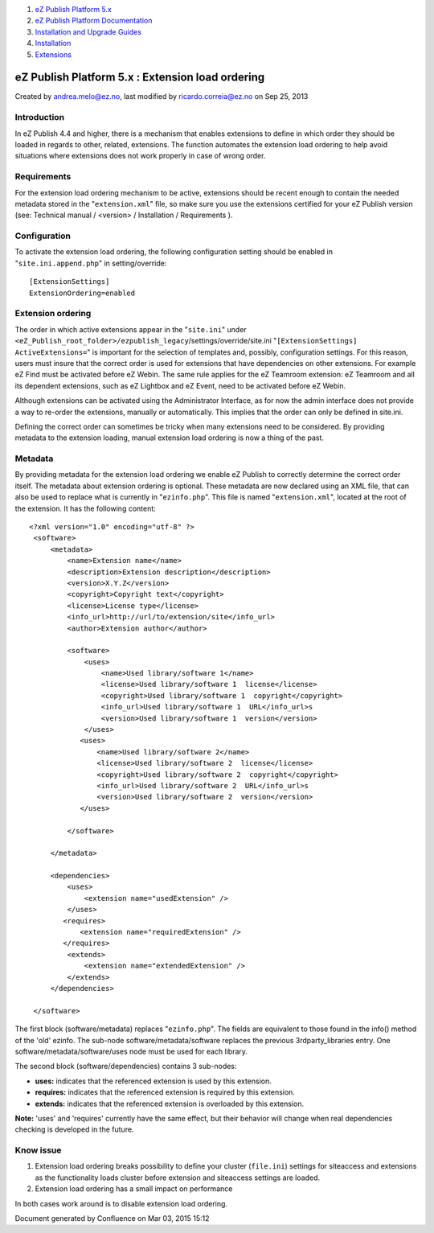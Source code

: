 #. `eZ Publish Platform 5.x <index.html>`__
#. `eZ Publish Platform
   Documentation <eZ-Publish-Platform-Documentation_1114149.html>`__
#. `Installation and Upgrade
   Guides <Installation-and-Upgrade-Guides_6292016.html>`__
#. `Installation <Installation_7438500.html>`__
#. `Extensions <Extensions_7438523.html>`__

eZ Publish Platform 5.x : Extension load ordering
=================================================

Created by andrea.melo@ez.no, last modified by ricardo.correia@ez.no on
Sep 25, 2013

 

Introduction
~~~~~~~~~~~~

In eZ Publish 4.4 and higher, there is a mechanism that enables
extensions to define in which order they should be loaded in regards to
other, related, extensions. The function automates the extension load
ordering to help avoid situations where extensions does not
work properly in case of wrong order.

Requirements
~~~~~~~~~~~~

For the extension load ordering mechanism to be active, extensions
should be recent enough to contain the needed metadata stored in the
"``extension.xml``\ " file, so make sure you use the extensions
certified for your eZ Publish version (see: Technical manual /
<version> / Installation / Requirements ).

Configuration
~~~~~~~~~~~~~

To activate the extension load ordering, the following configuration
setting should be enabled in "``site.ini.append.php``\ " in
setting/override:

::

    [ExtensionSettings]
    ExtensionOrdering=enabled

Extension ordering
~~~~~~~~~~~~~~~~~~

The order in which active extensions appear in the "``site.ini``\ "
under
``<eZ_Publish_root_folder>/ezpublish_legacy``/settings/override/site.ini
"``[ExtensionSettings]`` ``ActiveExtensions=``" is important for the
selection of templates and, possibly, configuration settings. For this
reason, users must insure that the correct order is used for extensions
that have dependencies on other extensions. For example eZ Find must be
activated before eZ Webin. The same rule applies for the eZ Teamroom
extension: eZ Teamroom and all its dependent extensions, such as eZ
Lightbox and eZ Event, need to be activated before eZ Webin.

Although extensions can be activated using the Administrator Interface,
as for now the admin interface does not provide a way to re-order the
extensions, manually or automatically. This implies that the order can
only be defined in site.ini.

Defining the correct order can sometimes be tricky when many extensions
need to be considered. By providing metadata to the extension loading,
manual extension load ordering is now a thing of the past.

Metadata
~~~~~~~~

By providing metadata for the extension load ordering we enable eZ
Publish to correctly determine the correct order itself. The metadata
about extension ordering is optional. These metadata are now declared
using an XML file, that can also be used to replace what is currently in
"``ezinfo.php``\ ". This file is named "``extension.xml``\ ", located at
the root of the extension. It has the following content:

::

    <?xml version="1.0" encoding="utf-8" ?>
     <software>
         <metadata>
             <name>Extension name</name>
             <description>Extension description</description>
             <version>X.Y.Z</version>
             <copyright>Copyright text</copyright>
             <license>License type</license>
             <info_url>http://url/to/extension/site</info_url>
             <author>Extension author</author>
     
             <software>
                 <uses>
                     <name>Used library/software 1</name>
                     <license>Used library/software 1  license</license>
                     <copyright>Used library/software 1  copyright</copyright>
                     <info_url>Used library/software 1  URL</info_url>s
                     <version>Used library/software 1  version</version>
                 </uses>
                <uses>
                    <name>Used library/software 2</name>
                    <license>Used library/software 2  license</license>
                    <copyright>Used library/software 2  copyright</copyright>
                    <info_url>Used library/software 2  URL</info_url>s
                    <version>Used library/software 2  version</version>
                </uses>
     
             </software>
     
         </metadata>
     
         <dependencies>
             <uses>
                 <extension name="usedExtension" />
             </uses>
            <requires>
                <extension name="requiredExtension" />
            </requires>
             <extends>
                 <extension name="extendedExtension" />
             </extends>
         </dependencies>
     
     </software>

 

The first block (software/metadata) replaces "``ezinfo.php``\ ". The
fields are equivalent to those found in the info() method of the 'old'
ezinfo. The sub-node software/metadata/software replaces the previous
3rdparty\_libraries entry. One software/metadata/software/uses node must
be used for each library.

The second block (software/dependencies) contains 3 sub-nodes:

-  **uses:** indicates that the referenced extension is used by this
   extension.
-  **requires:** indicates that the referenced extension is required by
   this extension.
-  **extends:** indicates that the referenced extension is overloaded by
   this extension.

**Note:** 'uses' and 'requires' currently have the same effect, but
their behavior will change when real dependencies checking is developed
in the future.

Know issue
~~~~~~~~~~

#. Extension load ordering breaks possibility to define your cluster
   (``file.ini``) settings for siteaccess and extensions as the
   functionality loads cluster before extension and siteaccess settings
   are loaded.
#. Extension load ordering has a small impact on performance

In both cases work around is to disable extension load ordering.

Document generated by Confluence on Mar 03, 2015 15:12

